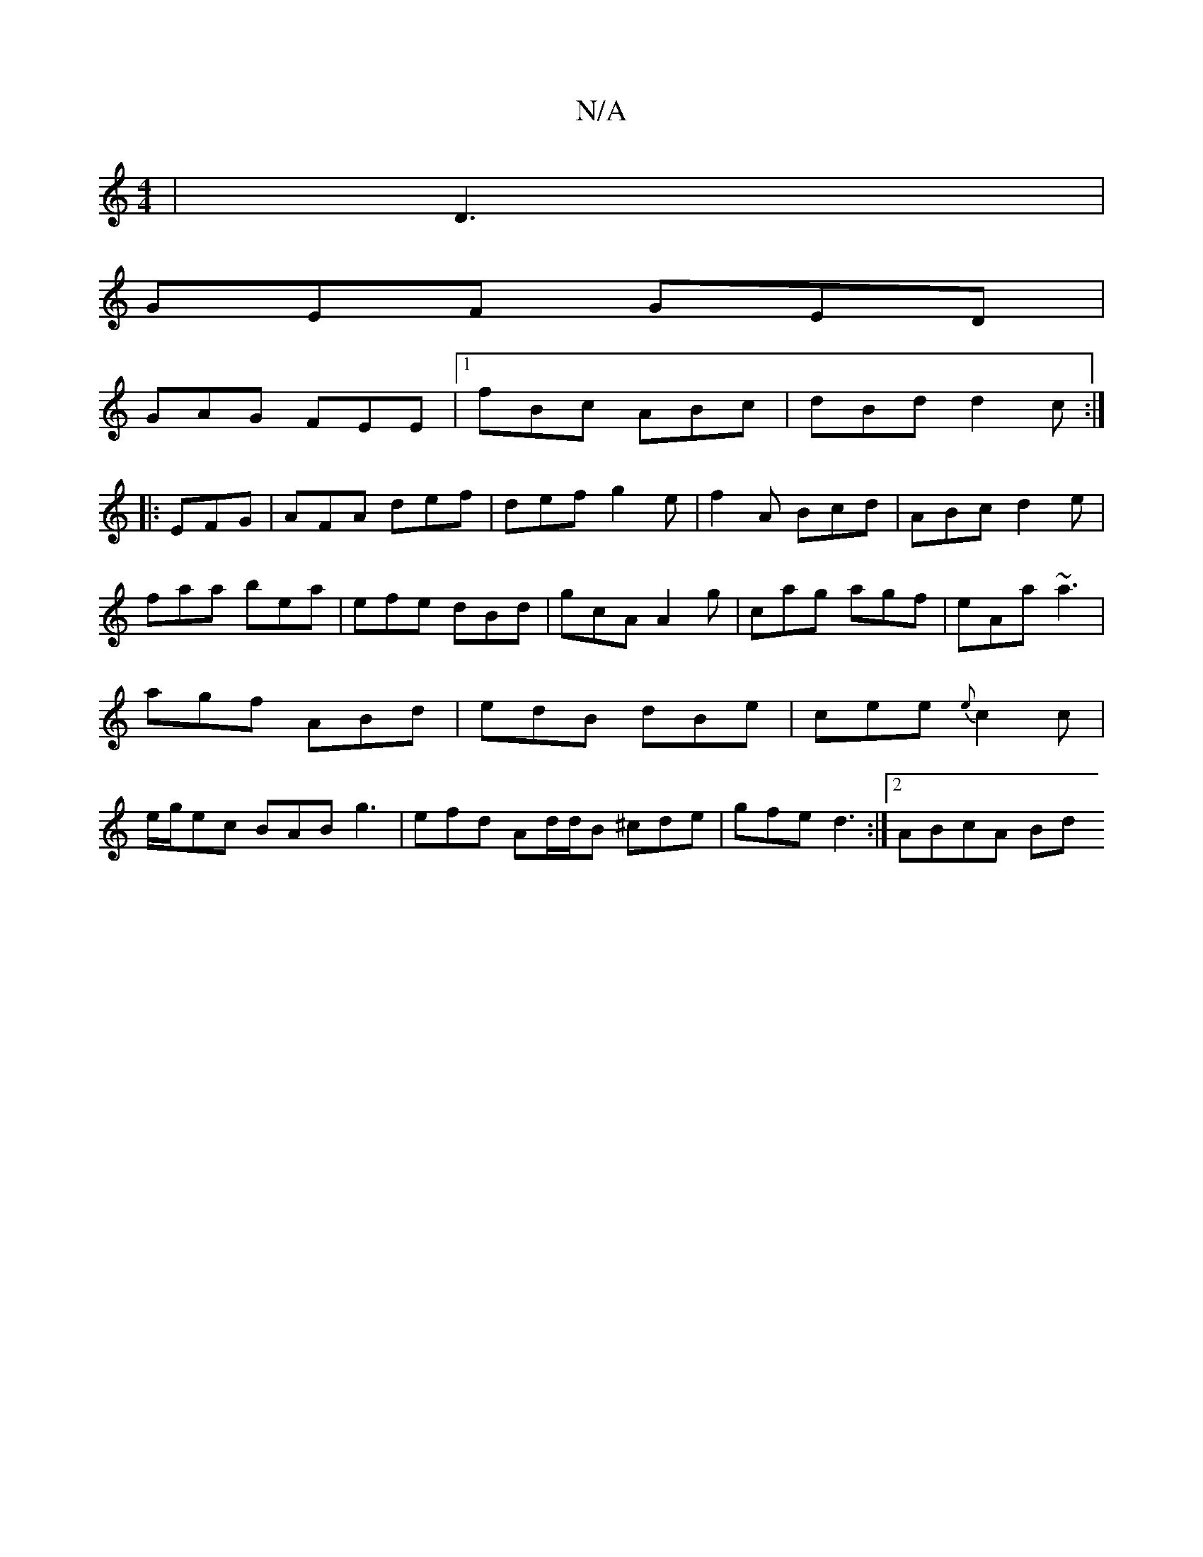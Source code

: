 X:1
T:N/A
M:4/4
R:N/A
K:Cmajor
|D3|
GEF GED|
GAG FEE|1 fBc ABc|dBd d2c:|
|:EFG|AFA def|def g2e|f2A Bcd|ABc d2e|faa bea|efe dBd|gcA A2g|cag agf|eAa ~a3|agf ABd|edB dBe|cee {e}c2c|e/g/ec BAB g3 | efd Ad/d/B ^cde | gfe d3 :|[2 ABcA Bd